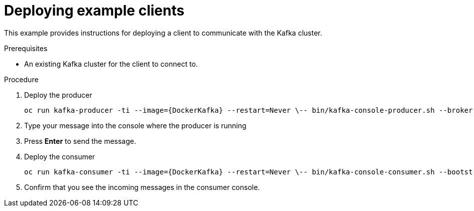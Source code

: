// Module included in the following assemblies:
//
// getting-started.adoc

[id='deploying-example-clients-{context}']
= Deploying example clients

This example provides instructions for deploying a client to communicate with the Kafka cluster.

.Prerequisites
* An existing Kafka cluster for the client to connect to.

.Procedure

. Deploy the producer
+
[source,subs="+quotes,attributes"]
oc run kafka-producer -ti --image={DockerKafka} --restart=Never \-- bin/kafka-console-producer.sh --broker-list __<my-producer>__:__<my-port>__ --topic _<my-topic>_

. Type your message into the console where the producer is running

. Press *Enter* to send the message.

. Deploy the consumer
+
[source,subs="+quotes,attributes"]
oc run kafka-consumer -ti --image={DockerKafka} --restart=Never \-- bin/kafka-console-consumer.sh --bootstrap-server __<my-consumer>__:__<my-port>__ --topic _<my-topic>_ --from-beginning

. Confirm that you see the incoming messages in the consumer console.
